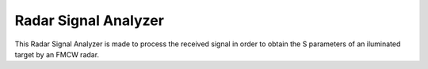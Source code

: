 Radar Signal Analyzer
===============

This Radar Signal Analyzer is made to process the received signal in order to obtain the S parameters of an iluminated target by an FMCW radar.
